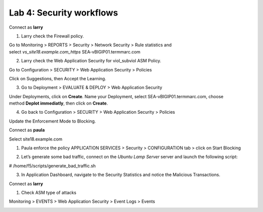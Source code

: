 Lab 4: Security workflows
=========================

Connect as \ **larry**

1. Larry check the Firewall policy.

Go to Monitoring > REPORTS > Security > Network Security > Rule
statistics and
select \ *vs\_site18.example.com\_https* SEA-vBIGIP01.termmarc.com

|image17|

2. Larry check the Web Application Security for viol\_subviol ASM
   Policy.

Go to Configuration > SECURITY > Web Application Security > Policies

Click on Suggestions, then Accept the Learning.

|image18|

3. Go to Deployment > EVALUATE & DEPLOY > Web Application Security

Under Deployments, click on \ **Create**. Name your Deployment, select
SEA-vBIGIP01.termmarc.com, choose method \ **Deplot immediatly**, then
click on \ **Create**.

|image19|

4. Go back to Configuration > SECURITY > Web Application Security >
   Policies

Update the Enforcement Mode to Blocking.

|image20|

Connect as \ **paula**

Select site18.example.com

1. Paula enforce the policy APPLICATION SERVICES > Security >
   CONFIGURATION tab > click on Start Blocking

|image21|

2. Let’s generate some bad traffic, connect on the \ *Ubuntu Lamp
   Server* server and launch the following script:

# /home/f5/scripts/generate\_bad\_traffic.sh

3. In Application Dashboard, navigate to the Security Statistics and
   notice the Malicious Transactions.

Connect as \ **larry**

1. Check ASM type of attacks

Monitoring > EVENTS > Web Application Security > Event Logs > Events

|image22|

.. |image17| image:: media/image18.png
   :width: 6.50000in
   :height: 2.98245in
.. |image18| image:: media/image19.png
   :width: 6.50000in
   :height: 4.02289in
.. |image19| image:: media/image20.png
   :width: 6.50000in
   :height: 3.21818in
.. |image20| image:: media/image21.png
   :width: 6.50000in
   :height: 7.08950in
.. |image21| image:: media/image22.png
   :width: 6.50000in
   :height: 3.48878in
.. |image22| image:: media/image23.png
   :width: 6.50000in
   :height: 3.62230in
